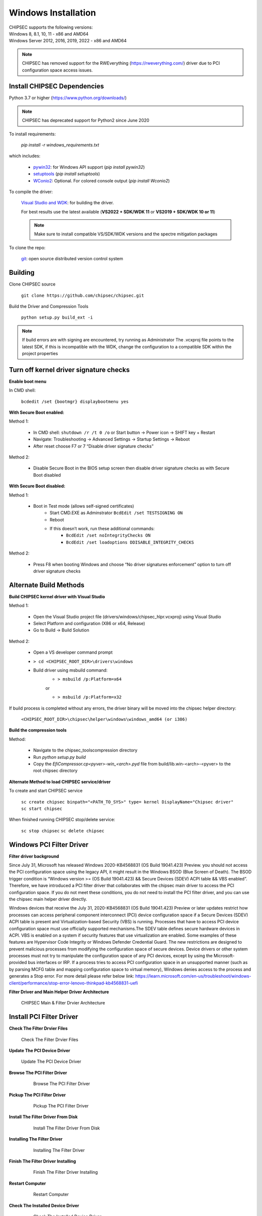 Windows Installation
====================

| CHIPSEC supports the following versions:
| Windows 8, 8.1, 10, 11 - x86 and AMD64
| Windows Server 2012, 2016, 2019, 2022 - x86 and AMD64

.. note::

   CHIPSEC has removed support for the RWEverything (https://rweverything.com/) driver due to PCI configuration space access issues.

Install CHIPSEC Dependencies
----------------------------

Python 3.7 or higher (https://www.python.org/downloads/)

.. note::

   CHIPSEC has deprecated support for Python2 since June 2020 

To install requirements: 

   `pip install -r windows_requirements.txt`

which includes:

   * `pywin32 <https://pypi.org/project/pywin32/#files>`_: for Windows API support (`pip install pywin32`)
   * `setuptools <https://pypi.org/project/setuptools/>`_ (`pip install setuptools`)
   * `WConio2 <https://pypi.org/project/WConio2/>`_: Optional. For colored console output (`pip install Wconio2`)

To compile the driver:

   `Visual Studio and WDK <https://docs.microsoft.com/en-us/windows-hardware/drivers/download-the-wdk>`_: for building the driver. 
   
   For best results use the latest available (**VS2022 + SDK/WDK 11** or **VS2019 + SDK/WDK 10 or 11**)
   
   .. note::

      Make sure to install compatible VS/SDK/WDK versions and the spectre mitigation packages


To clone the repo:

   `git <https://git-scm.com/>`_: open source distributed version control system

Building
--------

Clone CHIPSEC source

   ``git clone https://github.com/chipsec/chipsec.git``

Build the Driver and Compression Tools
   
   ``python setup.py build_ext -i``

.. note::

   If build errors are with signing are encountered, try running as Administrator
   The .vcxproj file points to the latest SDK, if this is incompatible with the WDK, change the configuration to a compatible SDK within the project properties

Turn off kernel driver signature checks
---------------------------------------

**Enable boot menu**

In CMD shell:
   
   ``bcdedit /set {bootmgr} displaybootmenu yes``

**With Secure Boot enabled:**

Method 1:

   - In CMD shell: ``shutdown /r /t 0 /o`` or Start button -> Power icon -> SHIFT key + Restart
   - Navigate: Troubleshooting -> Advanced Settings -> Startup Settings -> Reboot 
   - After reset choose F7 or 7 “Disable driver signature checks”

Method 2: 

   - Disable Secure Boot in the BIOS setup screen then disable driver signature checks as with Secure Boot disabled

**With Secure Boot disabled:**

Method 1: 

   - Boot in Test mode (allows self-signed certificates)
      - Start CMD.EXE as Adminstrator ``BcdEdit /set TESTSIGNING ON`` 
      - Reboot
      - If this doesn’t work, run these additional commands:
         - ``BcdEdit /set noIntegrityChecks ON``
         - ``BcdEdit /set loadoptions DDISABLE_INTEGRITY_CHECKS``

Method 2: 

   - Press F8 when booting Windows and choose “No driver signatures enforcement” option to turn off driver signature checks

Alternate Build Methods
-----------------------

**Build CHIPSEC kernel driver with Visual Studio**

Method 1:

   - Open the Visual Studio project file (drivers/windows/chipsec_hlpr.vcxproj) using Visual Studio
   - Select Platform and configuration (X86 or x64, Release)
   - Go to Build -> Build Solution

Method 2:

   - Open a VS developer command prompt
   - ``> cd <CHIPSEC_ROOT_DIR>\drivers\windows``
   - Build driver using msbuild command:
      - ``> msbuild /p:Platform=x64``

      or
      
      - ``> msbuild /p:Platform=x32``

If build process is completed without any errors, the driver binary will be moved into the chipsec helper directory: 
   
   ``<CHIPSEC_ROOT_DIR>\chipsec\helper\windows\windows_amd64 (or i386)``

**Build the compression tools**

Method:

   - Navigate to the chipsec_tools\compression directory   
   - Run `python setup.py build`
   - Copy the `EfiCompressor.cp<pyver>-win_<arch>.pyd` file from  build/lib.win-<arch>-<pyver> to the root chipsec directory

**Alternate Method to load CHIPSEC service/driver**

To create and start CHIPSEC service

   ``sc create chipsec binpath="<PATH_TO_SYS>" type= kernel DisplayName="Chipsec driver"``
   ``sc start chipsec``

When finished running CHIPSEC stop/delete service:

   ``sc stop chipsec``
   ``sc delete chipsec``

Windows PCI Filter Driver
-------------------------

**Filter driver background**

Since July 31, Microsoft has released Windows 2020-KB4568831 (OS Build 19041.423) Preview. you should not access the PCI configuration space using the legacy API, it might result in the Windows BSOD (Blue Screen of Death). The BSOD trigger condition is “Windows version >= (OS Build 19041.423) && Secure Devices (SDEV) ACPI table && VBS enabled”. Therefore, we have introduced a PCI filter driver that collaborates with the chipsec main driver to access the PCI configuration space. If you do not meet these conditions, you do not need to install the PCI filter driver, and you can use the chipsec main helper driver directly.

Windows devices that receive the July 31, 2020-KB4568831 (OS Build 19041.423) Preview or later updates restrict how processes 
can access peripheral component interconnect (PCI) device configuration space if a Secure Devices (SDEV) ACPI table is present 
and Virtualization-based Security (VBS) is running. Processes that have to access PCI device configuration space must use 
officially supported mechanisms.The SDEV table defines secure hardware devices in ACPI. VBS is enabled on a system if security 
features that use virtualization are enabled. Some examples of these features are Hypervisor Code Integrity or Windows Defender 
Credential Guard. The new restrictions are designed to prevent malicious processes from modifying the configuration space of 
secure devices. Device drivers or other system processes must not try to manipulate the configuration space of any PCI devices, 
except by using the Microsoft-provided bus interfaces or IRP. If a process tries to access PCI configuration space in an unsupported 
manner (such as by parsing MCFG table and mapping configuration space to virtual memory), Windows denies access to the process and 
generates a Stop error. For more detail please refer below link: https://learn.microsoft.com/en-us/troubleshoot/windows-client/performance/stop-error-lenovo-thinkpad-kb4568831-uefi


**Filter Driver and Main Helper Driver Architecture**

.. figure:: ../_images/driver_architecture.png
   :alt: CHIPSEC Main & Filter Drvier Architecture
   :width: 1100
   :height: 1000

   CHIPSEC Main & Filter Drvier Architecture

Install PCI Filter Driver
-------------------------
**Check The Filter Drvier Files**


.. figure:: ../_images/driver_files.png
   :alt: Check The Filter Drvier Files
   :width: 1109
   :height: 493

   Check The Filter Drvier Files

**Update The PCI Device Driver**


.. figure:: ../_images/update_driver.png
   :alt: Update The PCI Device Driver
   :width: 958
   :height: 780

   Update The PCI Device Driver


**Browse The PCI Filter Driver**


 .. figure:: ../_images/browse_driver.png
   :alt: Browse The PCI Filter Driver
   :width: 958
   :height: 739

   Browse The PCI Filter Driver

**Pickup The PCI Filter Driver**


 .. figure:: ../_images/pickup_driver.png
   :alt: Pickup The PCI Filter Driver
   :width: 958
   :height: 739

   Pickup The PCI Filter Driver






**Install The Filter Driver From Disk**


 .. figure:: ../_images/install_driver_from_disk.png
   :alt: Install The Filter Driver From Disk
   :width: 962
   :height: 745

   Install The Filter Driver From Disk

**Installing The Filter Driver**

 .. figure:: ../_images/installing_driver.png
   :alt: Installing The Filter Driver
   :width: 962
   :height: 745

   Installing The Filter Driver

**Finish The Filter Driver Installing**

 .. figure:: ../_images/installing_finished.png
   :alt: Finish The Filter Driver Installing
   :width: 962
   :height: 745

   Finish The Filter Driver Installing

**Restart Computer**

 .. figure:: ../_images/restart.png
   :alt: Restart Computer
   :width: 1000
   :height: 500

   Restart Computer

**Check The Installed Device Driver**
 
 .. figure:: ../_images/check_installed_driver.png
   :alt: Check The Installed Device Driver
   :width: 1101
   :height: 803

   Check The Installed Device Driver


**Check The Driver Device Info**

 .. figure:: ../_images/driver_dev_info.png
   :alt: Check The Driver Device Info
   :width: 622
   :height: 650

   Check The Driver Device Info

Filter Driver Access PCI Config Space Test
------------------------------------------

**Dump PCI Config Test**

 .. figure:: ../_images/pci_dump_test.png
   :alt: Dump PCI Config
   :width: 850
   :height: 720


**PCI Enumeration Test**

 .. figure:: ../_images/pci_enum_test.png
   :alt: PCI Enumeration Test
   :width: 982
   :height: 801

